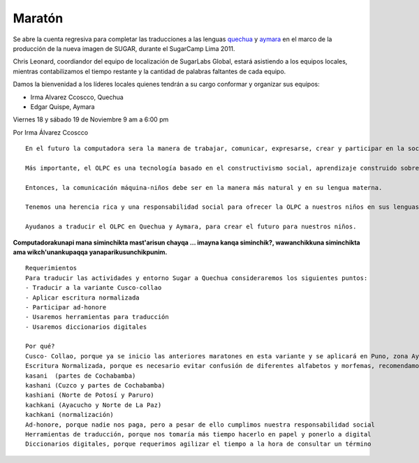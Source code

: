 Maratón
=======

.. raw:: html
    
    <div class="pull-right">
    <div class="span-one-third">
    <div id="cc-btn-sc" class="cc-btn-camp"> 
        <div class='cc-spacer'></div> 
        <span time="1321570800" class="kkcount-down"></span>
        </div> 
        <h3 style="text-align:center">La entrada es libre</h3>
        <p>
        Tenemos cupos limitados por lo que será necesario registrarse con anticipación.
        </p>
        <p style="font-size:14pt; text-align:center">
        <a href="registro.html">Regístrate aquí</a>.
        </p>
    </div>
    </div>


Se abre la cuenta regresiva para completar las traducciones a las lenguas quechua_ y aymara_ en el marco de la producción de la nueva imagen de SUGAR, durante el SugarCamp Lima 2011. 

Chris Leonard, coordiandor del equipo de localización de SugarLabs Global, estará asistiendo a los equipos locales, mientras contabilizamos el tiempo restante y la cantidad de palabras faltantes de cada equipo. 

Damos la bienvenidad a los líderes locales quienes tendrán a su cargo conformar y organizar sus equipos:

* Irma Alvarez Ccoscco, Quechua
* Edgar Quispe, Aymara 

Viernes 18 y sábado 19 de Noviembre 
9 am a 6:00 pm

.. raw:: html

    <h3>Justificación</h3>

Por Irma Álvarez Ccoscco

::

    En el futuro la computadora sera la manera de trabajar, comunicar, expresarse, crear y participar en la sociedad. Por eso es imprescindible que la computadora sea en la lengua materna del niño. Los estudios demuestran que un niño aprende más rápidamente en su lengua materna.

    Más importante, el OLPC es una tecnología basado en el constructivismo social, aprendizaje construido sobre la comunicación e interacción entre los niños en una sesión de clase.

    Entonces, la comunicación máquina-niños debe ser en la manera más natural y en su lengua materna.
    
    Tenemos una herencia rica y una responsabilidad social para ofrecer la OLPC a nuestros niños en sus lenguas nativas.

    Ayudanos a traducir el OLPC en Quechua y Aymara, para crear el futuro para nuestros niños.

**Computadorakunapi mana siminchikta mast'arisun chayqa ... imayna kanqa siminchik?, wawanchikkuna siminchikta ama wikch'unankupaqqa yanaparikusunchikpunim.**

::

    Requerimientos
    Para traducir las actividades y entorno Sugar a Quechua consideraremos los siguientes puntos:
    - Traducir a la variante Cusco-collao
    - Aplicar escritura normalizada 
    - Participar ad-honore
    - Usaremos herramientas para traducción
    - Usaremos diccionarios digitales

    Por qué?
    Cusco- Collao, porque ya se inicio las anteriores maratones en esta variante y se aplicará en Puno, zona Aymara y Quechua
    Escritura Normalizada, porque es necesario evitar confusión de diferentes alfabetos y morfemas, recomendamos el uso de la normalización de la escritura utilizada por el Ministerio de Educación.
    kasani  (partes de Cochabamba)
    kashani (Cuzco y partes de Cochabamba)
    kashiani (Norte de Potosí y Paruro)
    kachkani (Ayacucho y Norte de La Paz)
    kachkani (normalización)
    Ad-honore, porque nadie nos paga, pero a pesar de ello cumplimos nuestra responsabilidad social
    Herramientas de traducción, porque nos tomaría más tiempo hacerlo en papel y ponerlo a digital
    Diccionarios digitales, porque requerimos agilizar el tiempo a la hora de consultar un término

.. image:: _static/images/taquile.jpg
.. _quechua: http://es.wikipedia.org/wiki/Lenguas_quechuas
.. _aymara: http://es.wikipedia.org/wiki/Aimara
